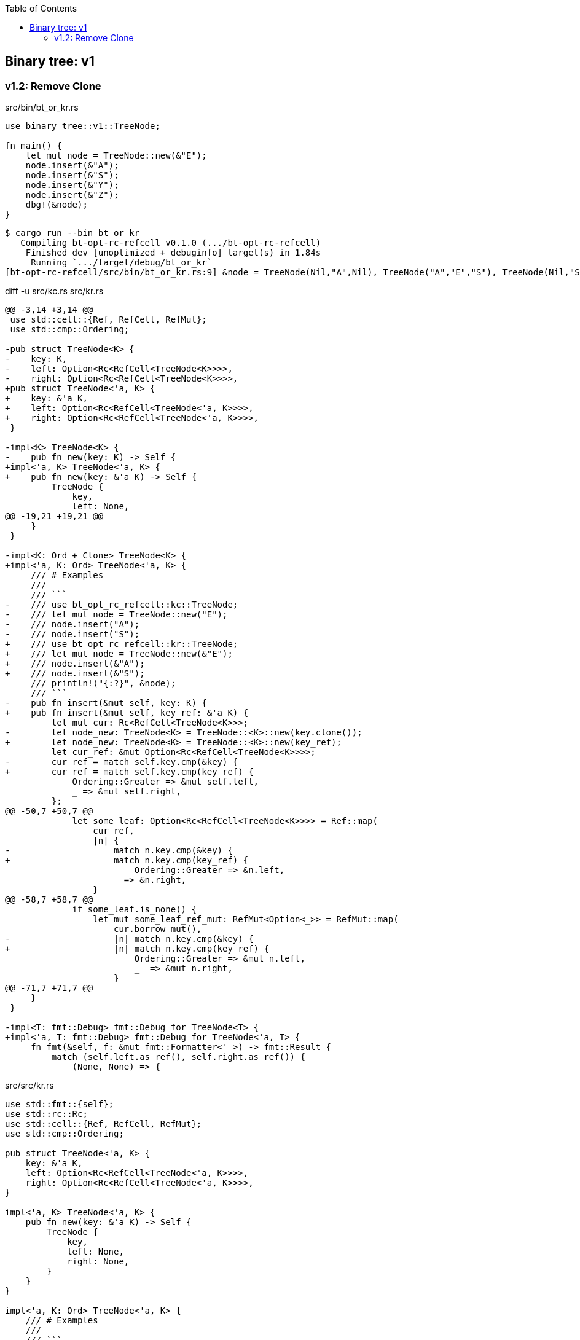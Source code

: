 ifndef::leveloffset[]
:toc: left
:toclevels: 3
:icons: font
endif::[]

== Binary tree: v1

=== v1.2: Remove Clone

[source,rust]
.src/bin/bt_or_kr.rs
----
use binary_tree::v1::TreeNode;

fn main() {
    let mut node = TreeNode::new(&"E");
    node.insert(&"A");
    node.insert(&"S");
    node.insert(&"Y");
    node.insert(&"Z");
    dbg!(&node);
}
----

[source,console]
----
$ cargo run --bin bt_or_kr
   Compiling bt-opt-rc-refcell v0.1.0 (.../bt-opt-rc-refcell)
    Finished dev [unoptimized + debuginfo] target(s) in 1.84s
     Running `.../target/debug/bt_or_kr`
[bt-opt-rc-refcell/src/bin/bt_or_kr.rs:9] &node = TreeNode(Nil,"A",Nil), TreeNode("A","E","S"), TreeNode(Nil,"S","Y"), TreeNode(Nil,"Y","Z"), TreeNode(Nil,"Z",Nil)
----

[source,diff]
.diff -u src/kc.rs src/kr.rs
----
@@ -3,14 +3,14 @@
 use std::cell::{Ref, RefCell, RefMut};
 use std::cmp::Ordering;

-pub struct TreeNode<K> {
-    key: K,
-    left: Option<Rc<RefCell<TreeNode<K>>>>,
-    right: Option<Rc<RefCell<TreeNode<K>>>>,
+pub struct TreeNode<'a, K> {
+    key: &'a K,
+    left: Option<Rc<RefCell<TreeNode<'a, K>>>>,
+    right: Option<Rc<RefCell<TreeNode<'a, K>>>>,
 }

-impl<K> TreeNode<K> {
-    pub fn new(key: K) -> Self {
+impl<'a, K> TreeNode<'a, K> {
+    pub fn new(key: &'a K) -> Self {
         TreeNode {
             key,
             left: None,
@@ -19,21 +19,21 @@
     }
 }

-impl<K: Ord + Clone> TreeNode<K> {
+impl<'a, K: Ord> TreeNode<'a, K> {
     /// # Examples
     ///
     /// ```
-    /// use bt_opt_rc_refcell::kc::TreeNode;
-    /// let mut node = TreeNode::new("E");
-    /// node.insert("A");
-    /// node.insert("S");
+    /// use bt_opt_rc_refcell::kr::TreeNode;
+    /// let mut node = TreeNode::new(&"E");
+    /// node.insert(&"A");
+    /// node.insert(&"S");
     /// println!("{:?}", &node);
     /// ```
-    pub fn insert(&mut self, key: K) {
+    pub fn insert(&mut self, key_ref: &'a K) {
         let mut cur: Rc<RefCell<TreeNode<K>>>;
-        let node_new: TreeNode<K> = TreeNode::<K>::new(key.clone());
+        let node_new: TreeNode<K> = TreeNode::<K>::new(key_ref);
         let cur_ref: &mut Option<Rc<RefCell<TreeNode<K>>>>;
-        cur_ref = match self.key.cmp(&key) {
+        cur_ref = match self.key.cmp(key_ref) {
             Ordering::Greater => &mut self.left,
             _ => &mut self.right,
         };
@@ -50,7 +50,7 @@
             let some_leaf: Option<Rc<RefCell<TreeNode<K>>>> = Ref::map(
                 cur_ref,
                 |n| {
-                    match n.key.cmp(&key) {
+                    match n.key.cmp(key_ref) {
                         Ordering::Greater => &n.left,
                     _ => &n.right,
                 }
@@ -58,7 +58,7 @@
             if some_leaf.is_none() {
                 let mut some_leaf_ref_mut: RefMut<Option<_>> = RefMut::map(
                     cur.borrow_mut(),
-                    |n| match n.key.cmp(&key) {
+                    |n| match n.key.cmp(key_ref) {
                         Ordering::Greater => &mut n.left,
                         _  => &mut n.right,
                     }
@@ -71,7 +71,7 @@
     }
 }

-impl<T: fmt::Debug> fmt::Debug for TreeNode<T> {
+impl<'a, T: fmt::Debug> fmt::Debug for TreeNode<'a, T> {
     fn fmt(&self, f: &mut fmt::Formatter<'_>) -> fmt::Result {
         match (self.left.as_ref(), self.right.as_ref()) {
             (None, None) => {
----

[source,rust]
.src/src/kr.rs
----
use std::fmt::{self};
use std::rc::Rc;
use std::cell::{Ref, RefCell, RefMut};
use std::cmp::Ordering;

pub struct TreeNode<'a, K> {
    key: &'a K,
    left: Option<Rc<RefCell<TreeNode<'a, K>>>>,
    right: Option<Rc<RefCell<TreeNode<'a, K>>>>,
}

impl<'a, K> TreeNode<'a, K> {
    pub fn new(key: &'a K) -> Self {
        TreeNode {
            key,
            left: None,
            right: None,
        }
    }
}

impl<'a, K: Ord> TreeNode<'a, K> {
    /// # Examples
    ///
    /// ```
    /// use bt_opt_rc_refcell::kr::TreeNode;
    /// let mut node = TreeNode::new(&"E");
    /// node.insert(&"A");
    /// node.insert(&"S");
    /// println!("{:?}", &node);
    /// ```
    pub fn insert(&mut self, key_ref: &'a K) {
        let mut cur: Rc<RefCell<TreeNode<K>>>;
        let node_new: TreeNode<K> = TreeNode::<K>::new(key_ref);
        let cur_ref: &mut Option<Rc<RefCell<TreeNode<K>>>>;
        cur_ref = match self.key.cmp(key_ref) {
            Ordering::Greater => &mut self.left,
            _ => &mut self.right,
        };
        cur = match cur_ref {
            None => {
                cur_ref.replace(Rc::new(RefCell::new(node_new)));
                return
            },
            Some(ref cur_ref) => Rc::clone(cur_ref),
        };

        loop {
            let cur_ref: Ref<TreeNode<K>> = cur.borrow();
            let some_leaf: Option<Rc<RefCell<TreeNode<K>>>> = Ref::map(
                cur_ref,
                |n| {
                    match n.key.cmp(key_ref) {
                        Ordering::Greater => &n.left,
                        _ => &n.right,
                    }
                }
            ).clone();
            if some_leaf.is_none() {
                let mut some_leaf_ref_mut: RefMut<Option<_>> = RefMut::map(
                    cur.borrow_mut(),
                    |n| match n.key.cmp(key_ref) {
                        Ordering::Greater => &mut n.left,
                        _  => &mut n.right,
                    }
                );
                some_leaf_ref_mut.replace(Rc::new(RefCell::new(node_new)));
                return;
            }
            cur = Rc::clone(&some_leaf.unwrap());
        }
    }
}

impl<'a, T: fmt::Debug> fmt::Debug for TreeNode<'a, T> {
    fn fmt(&self, f: &mut fmt::Formatter<'_>) -> fmt::Result {
        match (self.left.as_ref(), self.right.as_ref()) {
            (None, None) => {
                write!(f, "TreeNode(Nil,{:?},Nil)", self.key)
            },
            (Some(left), Some(right)) => {
                write!(f,
                    "{:?}, TreeNode({:?},{:?},{:?}), {:?}",
                    left.borrow(), left.borrow().key, self.key, right.borrow().key, right.borrow()
                )
            },
            (None, Some(right)) => {
                write!(f,
                    "TreeNode(Nil,{:?},{:?}), {:?}",
                    self.key, right.borrow().key, right.borrow()
                )
            },
            (Some(left), None) => {
                write!(f,
                    "{:?}, TreeNode({:?},{:?},Nil)",
                    left.borrow(), self.key, left.borrow().key
                )
            },
        }
    }
}

#[cfg(test)]
mod tests;
----
